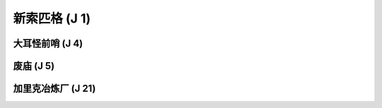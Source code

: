 .. _新索匹格:

新索匹格 (J 1)
===============================================================================
.. image:: 新索匹格.png


.. _大耳怪前哨:

大耳怪前哨 (J 4)
-------------------------------------------------------------------------------
.. image:: 大耳怪前哨.png


.. _废庙:

废庙 (J 5)
-------------------------------------------------------------------------------
.. image:: 废庙.png


.. _加里克冶炼厂:

加里克冶炼厂 (J 21)
-------------------------------------------------------------------------------
.. image:: 加里克冶炼厂.png

